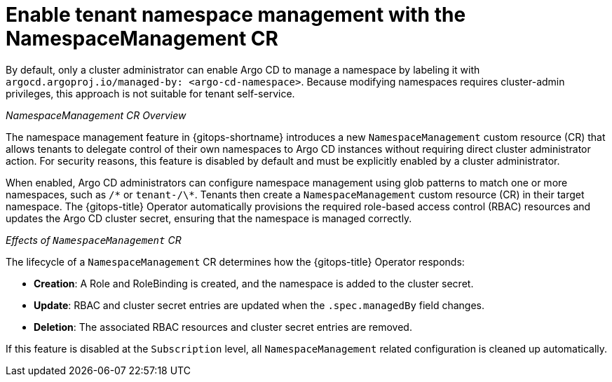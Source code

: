 // Module included in the following assemblies:
//
// * multitenancy/multitenancy-support-in-gitops.adoc

:_mod-docs-content-type: CONCEPT
[id="gitops-enable-tenant-namespace-management-with-namespacemanagement_{context}"]
= Enable tenant namespace management with the NamespaceManagement CR

By default, only a cluster administrator can enable Argo CD to manage a namespace by labeling it with `argocd.argoproj.io/managed-by: <argo-cd-namespace>`. Because modifying namespaces requires cluster-admin privileges, this approach is not suitable for tenant self-service.

_NamespaceManagement CR Overview_

The namespace management feature in {gitops-shortname} introduces a new `NamespaceManagement` custom resource (CR) that allows tenants to delegate control of their own namespaces to Argo CD instances without requiring direct cluster administrator action. For security reasons, this feature is disabled by default and must be explicitly enabled by a cluster administrator.

When enabled, Argo CD administrators can configure namespace management using glob patterns to match one or more namespaces, such as `/\*` or `tenant-/\*`. Tenants then create a `NamespaceManagement` custom resource (CR) in their target namespace. The {gitops-title} Operator automatically provisions the required role-based access control (RBAC) resources and updates the Argo CD cluster secret, ensuring that the namespace is managed correctly.

_Effects of `NamespaceManagement` CR_

The lifecycle of a `NamespaceManagement` CR determines how the {gitops-title} Operator responds:

* **Creation**: A Role and RoleBinding is created, and the namespace is added to the cluster secret.

* **Update**: RBAC and cluster secret entries are updated when the `.spec.managedBy` field changes.

* **Deletion**: The associated RBAC resources and cluster secret entries are removed.

If this feature is disabled at the `Subscription` level, all `NamespaceManagement` related configuration is cleaned up automatically.